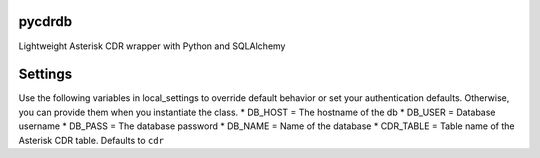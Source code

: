 pycdrdb
========

Lightweight Asterisk CDR wrapper with Python and SQLAlchemy

Settings
========
Use the following variables in local_settings to override default behavior or set your authentication defaults. Otherwise, you can provide them when you instantiate the class.
* DB_HOST = The hostname of the db
* DB_USER = Database username 
* DB_PASS = The database password
* DB_NAME = Name of the database
* CDR_TABLE = Table name of the Asterisk CDR table. Defaults to ``cdr``
